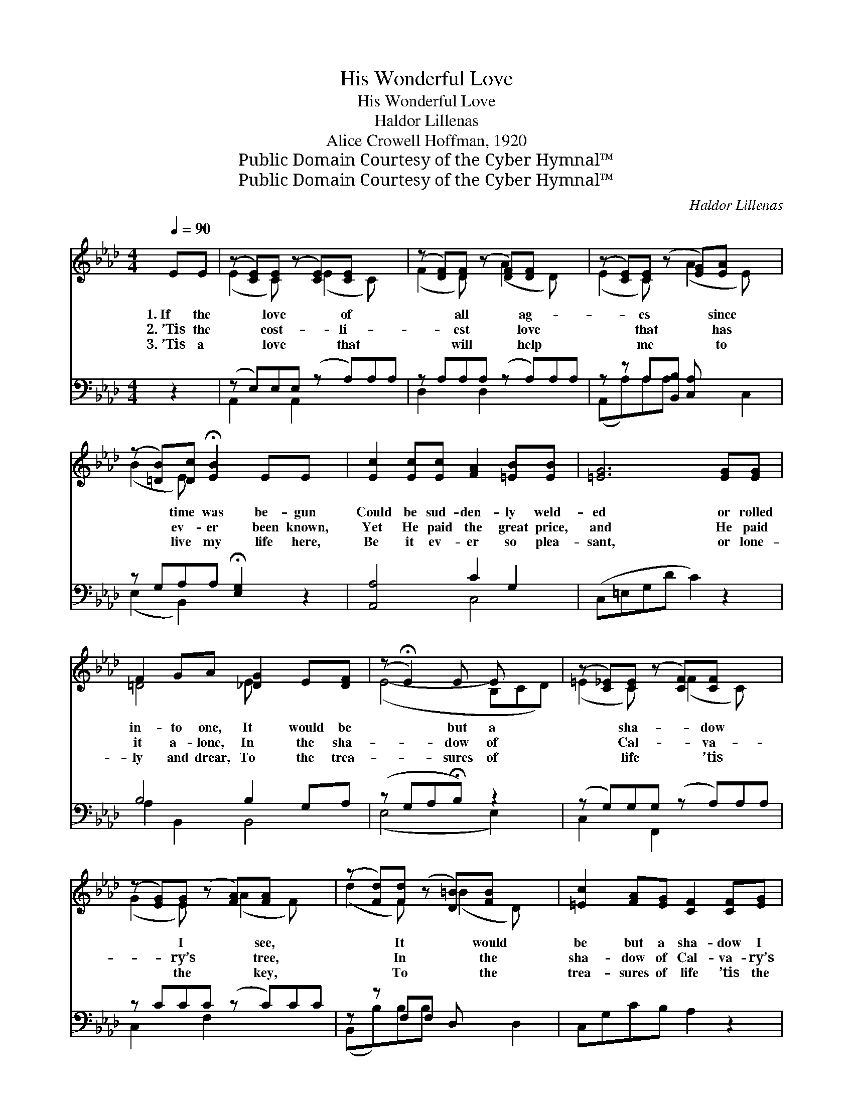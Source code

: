 X:1
T:His Wonderful Love
T:His Wonderful Love
T:Haldor Lillenas
T:Alice Crowell Hoffman, 1920
T:Public Domain Courtesy of the Cyber Hymnal™
T:Public Domain Courtesy of the Cyber Hymnal™
C:Haldor Lillenas
Z:Public Domain
Z:Courtesy of the Cyber Hymnal™
%%score ( 1 2 ) ( 3 4 )
L:1/8
Q:1/4=90
M:4/4
K:Ab
V:1 treble 
V:2 treble 
V:3 bass 
V:4 bass 
V:1
 EE | (z [CE])[CE] (z [CE])[CE] x2 | (z [DF])[DF] (z [DF])[DF] x2 | (z [CE])[CE] (z [EG])[EA] x2 | %4
w: 1.~If the|* love * of|* all * ag-|* es * since|
w: 2.~’Tis the|* cost- * li-|* est * love|* that * has|
w: 3.~’Tis a|* love * that|* will * help|* me * to|
 (z [=DB])[Dc] !fermata![EB]2 EE x | [Ec]2 [Ec][Ec] [FA]2 [=EB][EB] | [=EG]6 [EG][EG] | %7
w: * time was be- gun|Could be sud- den- ly weld-|ed or rolled|
w: * ev- er been known,|Yet He paid the great price,|and He paid|
w: * live my life here,|Be it ev- er so plea-|sant, or lone-|
 F2 GA [_DG]2 E[DF] | (z !fermata!E2) E E x2 | (z [C_E])[CE] (z [CF])[CF] x2 | %10
w: in- to one, It would be|* but a|* sha- * dow|
w: it a- lone, In the sha-|* dow of|* Cal- * va-|
w: ly and drear, To the trea-|* sures of|* life * ’tis|
 (z [EG])[EG] (z [FA])[FA] x2 | (z [Fd])[Fd] (z [D=B])[FB] x2 | [=Ec]2 [FA][EG] [CF]2 [CF][EG] | %13
w: * I * see,|* It * would|be but a sha- dow I|
w: * ry’s * tree,|* In * the|sha- dow of Cal- va- ry’s|
w: * the * key,|* To * the|trea- sures of life ’tis the|
 [FA]2 AA [FB]2 =BB | ([=Ec]4 !fermata![_EGd_e]2) ee | [F=d]2 [=DF][EG] [FA]2 [EG][DF] | [DB]6 || %17
w: see; By the side of His|love * when He|died in my stead, With a|sor-|
w: tree. It is bound- less as|time * and as|wide as all space, And it|takes|
w: key. It will pi- lot me|down * thro’ the|shades of the tomb, And will|snatch|
"^Refrain" [CE]2 | [Ec]2 [=D=B][Ec] [Ee]2 [E_d][Ec] | ([FB]4 [DF]2) [DF]2 | %20
w: row|torn heart and a thorn pierc-|èd * head,|
w: all|of man- kind with- in its|em- * brace,|
w: my|poor soul from e- ter- ni-|ty’s * doom,|
 [DB]2 [C=A][DB] [Dd]2 [Ec][DB] | (A4 E2) [CE][CE] | [Ec]2 [=D=B][Ec] [Ee]2 [_Ge]2 | %23
w: And His won- der- ful love|was * for me,|Yes, His won- der- ful|
w: But this won- der- ful love|was * for me,|Yes, His won- der- ful|
w: Yes, this won- der- ful love|was * for me,|Yes, His won- der- ful|
 [FA]2 [FA][FA] !fermata![Fd]2 [_Fd][Fd] | [Ec]2 [Ed]"^riten."[Ec] [=DFf]2 [_DG]2 | A4- [CA]2 |] %26
w: love was for me. * *|||
w: love was for me. His won-|der- ful love was for|me, His|
w: love was for me. * *|||
V:2
 x2 | (E2 C) x (E2 C) x | (F2 D) x (A2 D) x | (E2 C) x (A2 E) x | (B2 E) x5 | x8 | x8 | =D4 E x3 | %8
 (E4- B,CD) | (=E2 C) x (F2 C) x | (G2 E) x (A2 F) x | (d2 F) x (=B2 D) x | x8 | x2 F2 x F2 x | %14
 x8 | x8 | x6 || x2 | x8 | x8 | x8 | C6 x2 | x8 | x8 | x8 | C2 D2 x2 |] %26
V:3
 z2 | (z E,)E,E, (z A,)A,A, | z A,A,A, (z A,)A,A, | z z A,[B,,B,] [C,A,] x3 | %4
 z G,A,A, !fermata![E,G,]2 z2 | [A,,A,]4 C2 G,2 | (C,=E,G,D C2) z2 | B,4 B,2 G,A, | %8
 (z G,A,!fermata!B,) z2 x | (z G,)G,G, (z A,)A,A, | z CCC (z C)CC | z z F,F, D, x3 | %12
 C,G,CB, A,2 z2 | D,A,DA, D,A,DA, | (C,G,^F,A, !fermata![E,G,]2) z2 | B,,F,B,F, B,,F,B,A, | %16
 (E,,G,^F,A, [E,G,]2) || [A,,A,]2 | [A,,A,]2 [A,,A,][A,,A,] [C,A,]2 [B,,G,][A,,A,] | %19
 ([D,A,]2 [D,A,]2 [D,A,]2) [D,A,]2 | [E,G,]2 [E,^F,][E,G,] [E,G,]2 [E,A,][E,G,] | %21
 ([A,,A,]2 [A,,E,]2 [A,,A,]2) [A,,A,][A,,A,] | [A,,A,]2 [A,,A,][A,,A,] [C,A,]2 [A,,A,]2 | %23
 [D,A,]2 [D,A,][D,A,] !fermata![D,A,]2 [D,A,][D,A,] | [E,A,]2 [E,G,][E,A,] [B,,A,]2 [E,B,]2 | %25
 (A,2 G,F, [A,,E,]2) |] %26
V:4
 x2 | A,,2 x A,,2 x3 | D,2 x D,2 x3 | (A,,A,)A,A, x2 C,2 | (E,2 B,,2) x4 | x4 C,4 | x8 | %7
 A,2 B,,2 B,,4 | (E,4 E,2) x | C,2 x F,,2 x3 | C,2 x F,2 x3 | (B,,B,)B,B, x2 D,2 | x8 | x8 | x8 | %15
 x8 | x6 || x2 | x8 | x8 | x8 | x8 | x8 | x8 | x8 | A,,4- x2 |] %26

